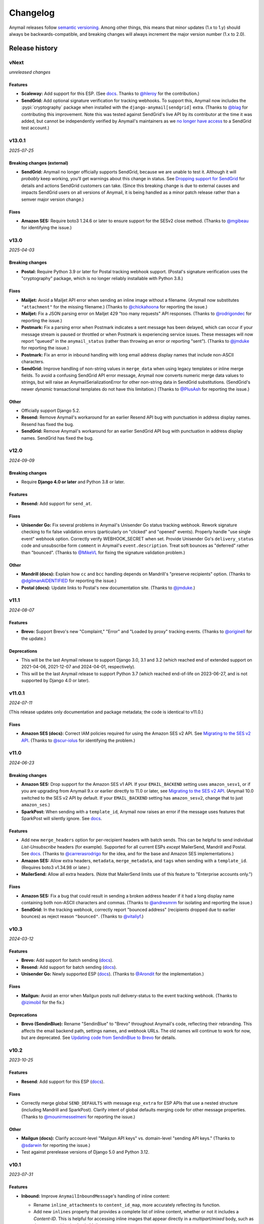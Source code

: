 Changelog
=========

Anymail releases follow `semantic versioning <semver>`_.
Among other things, this means that minor updates (1.x to 1.y)
should always be backwards-compatible, and breaking changes will
always increment the major version number (1.x to 2.0).

.. _semver: https://semver.org


..  This changelog is designed to be readable standalone on GitHub,
    as well as included in the Sphinx docs. Do *not* use Sphinx
    references; links into the docs must use absolute urls to
    https://anymail.dev/ (generally to en/stable/, though
    linking to a specific older version may be appropriate for features
    that have been retired).

..  You can use docutils 1.0 markup, but *not* any Sphinx additions.
    GitHub rst supports code-block, but *no other* block directives.

.. default-role:: literal

Release history
^^^^^^^^^^^^^^^
    ..  This extra heading level keeps the ToC from becoming unmanageably long

vNext
-----

*unreleased changes*

Features
~~~~~~~~

* **Scaleway:** Add support for this ESP.
  (See `docs <https://anymail.dev/en/latest/esps/scaleway/>`__.
  Thanks to `@hleroy`_ for the contribution.)

* **SendGrid:** Add optional signature verification for tracking webhooks.
  To support this, Anymail now includes the :pypi:`cryptography` package when
  installed with the ``django-anymail[sendgrid]`` extra.
  (Thanks to `@blag`_ for contributing this improvement. Note this was tested
  against SendGrid's live API by its contributor at the time it was added,
  but cannot be independently verified by Anymail's maintainers as we
  `no longer have access <https://github.com/anymail/django-anymail/issues/432>`__
  to a SendGrid test account.)


v13.0.1
-------

*2025-07-25*

Breaking changes (external)
~~~~~~~~~~~~~~~~~~~~~~~~~~~

* **SendGrid:** Anymail no longer officially supports SendGrid, because we are
  unable to test it. Although it will *probably* keep working, you'll get
  warnings about this change in status. See
  `Dropping support for SendGrid <https://github.com/anymail/django-anymail/issues/432>`__
  for details and actions SendGrid customers can take. (Since this breaking
  change is due to external causes and impacts SendGrid users on all versions
  of Anymail, it is being handled as a minor patch release rather than a semver
  major version change.)

Fixes
~~~~~

* **Amazon SES:** Require boto3 1.24.6 or later to ensure support for the SESv2
  close method. (Thanks to `@mgibeau`_ for identifying the issue.)


v13.0
-----

*2025-04-03*

Breaking changes
~~~~~~~~~~~~~~~~

* **Postal:** Require Python 3.9 or later for Postal tracking webhook support.
  (Postal's signature verification uses the "cryptography" package, which is no
  longer reliably installable with Python 3.8.)

Fixes
~~~~~

* **Mailjet:** Avoid a Mailjet API error when sending an inline image without a
  filename. (Anymail now substitutes ``"attachment"`` for the missing filename.)
  (Thanks to `@chickahoona`_ for reporting the issue.)

* **Mailjet:** Fix a JSON parsing error on Mailjet 429 "too many requests" API
  responses. (Thanks to `@rodrigondec`_ for reporting the issue.)

* **Postmark:** Fix a parsing error when Postmark indicates a sent message has
  been delayed, which can occur if your message stream is paused or throttled or
  when Postmark is experiencing service issues. These messages will now report
  "queued" in the ``anymail_status`` (rather than throwing an error or reporting
  "sent"). (Thanks to `@jmduke`_ for reporting the issue.)

* **Postmark:** Fix an error in inbound handling with long email address display
  names that include non-ASCII characters.

* **SendGrid:** Improve handling of non-string values in ``merge_data`` when using
  legacy templates or inline merge fields. To avoid a confusing SendGrid API error
  message, Anymail now converts numeric merge data values to strings, but will raise
  an AnymailSerializationError for other non-string data in SendGrid substitutions.
  (SendGrid's newer *dynamic* transactional templates do not have this limitation.)
  (Thanks to `@PlusAsh`_ for reporting the issue.)

Other
~~~~~

* Officially support Django 5.2.

* **Resend:** Remove Anymail's workaround for an earlier Resend API bug with
  punctuation in address display names. Resend has fixed the bug.

* **SendGrid:** Remove Anymail's workaround for an earlier SendGrid API bug with
  punctuation in address display names. SendGrid has fixed the bug.


v12.0
-----

*2024-09-09*

Breaking changes
~~~~~~~~~~~~~~~~

* Require **Django 4.0 or later** and Python 3.8 or later.

Features
~~~~~~~~

* **Resend:** Add support for ``send_at``.

Fixes
~~~~~

* **Unisender Go:** Fix several problems in Anymail's Unisender Go status tracking
  webhook. Rework signature checking to fix false validation errors (particularly
  on "clicked" and "opened" events). Properly handle "use single event" webhook
  option. Correctly verify WEBHOOK_SECRET when set. Provide Unisender Go's
  ``delivery_status`` code and unsubscribe form ``comment`` in Anymail's
  ``event.description``. Treat soft bounces as "deferred" rather than "bounced".
  (Thanks to `@MikeVL`_ for fixing the signature validation problem.)

Other
~~~~~

* **Mandrill (docs):** Explain how ``cc`` and ``bcc`` handling depends on
  Mandrill's "preserve recipients" option. (Thanks to `@dgilmanAIDENTIFIED`_
  for reporting the issue.)

* **Postal (docs):** Update links to Postal's new documentation site.
  (Thanks to `@jmduke`_.)


v11.1
-----

*2024-08-07*

Features
~~~~~~~~

* **Brevo:** Support Brevo's new "Complaint," "Error" and "Loaded by proxy"
  tracking events. (Thanks to `@originell`_ for the update.)

Deprecations
~~~~~~~~~~~~

* This will be the last Anymail release to support Django 3.0, 3.1 and 3.2
  (which reached end of extended support on 2021-04-06, 2021-12-07 and
  2024-04-01, respectively).

* This will be the last Anymail release to support Python 3.7 (which reached
  end-of-life on 2023-06-27, and is not supported by Django 4.0 or later).


v11.0.1
-------

*2024-07-11*

(This release updates only documentation and package metadata; the code is
identical to v11.0.)

Fixes
~~~~~

* **Amazon SES (docs):** Correct IAM policies required for using
  the Amazon SES v2 API. See
  `Migrating to the SES v2 API <https://anymail.dev/en/stable/esps/amazon_ses/#amazon-ses-v2>`__.
  (Thanks to `@scur-iolus`_ for identifying the problem.)


v11.0
-----

*2024-06-23*

Breaking changes
~~~~~~~~~~~~~~~~

* **Amazon SES:** Drop support for the Amazon SES v1 API.
  If your ``EMAIL_BACKEND`` setting uses ``amazon_sesv1``,
  or if you are upgrading from Anymail 9.x or earlier directly to 11.0 or later, see
  `Migrating to the SES v2 API <https://anymail.dev/en/stable/esps/amazon_ses/#amazon-ses-v2>`__.
  (Anymail 10.0 switched to the SES v2 API by default. If your ``EMAIL_BACKEND``
  setting has ``amazon_sesv2``, change that to just ``amazon_ses``.)

* **SparkPost:** When sending with a ``template_id``, Anymail now raises an
  error if the message uses features that SparkPost will silently ignore. See
  `docs <https://anymail.dev/en/stable/esps/sparkpost/#sparkpost-template-limitations>`__.

Features
~~~~~~~~

* Add new ``merge_headers`` option for per-recipient headers with batch sends.
  This can be helpful to send individual *List-Unsubscribe* headers (for example).
  Supported for all current ESPs *except* MailerSend, Mandrill and Postal. See
  `docs <https://anymail.dev/en/stable/sending/anymail_additions/#anymail.message.AnymailMessage.merge_headers>`__.
  (Thanks to `@carrerasrodrigo`_ for the idea, and for the base and
  Amazon SES implementations.)

* **Amazon SES:** Allow extra headers, ``metadata``, ``merge_metadata``,
  and ``tags`` when sending with a ``template_id``.
  (Requires boto3 v1.34.98 or later.)

* **MailerSend:** Allow all extra headers. (Note that MailerSend limits use
  of this feature to "Enterprise accounts only.")

Fixes
~~~~~

* **Amazon SES:** Fix a bug that could result in sending a broken address header
  if it had a long display name containing both non-ASCII characters and commas.
  (Thanks to `@andresmrm`_ for isolating and reporting the issue.)

* **SendGrid:** In the tracking webhook, correctly report "bounced address"
  (recipients dropped due to earlier bounces) as reject reason ``"bounced"``.
  (Thanks to `@vitaliyf`_.)


v10.3
-----

*2024-03-12*

Features
~~~~~~~~

* **Brevo:** Add support for batch sending
  (`docs <https://anymail.dev/en/stable/esps/brevo/#batch-sending-merge-and-esp-templates>`__).

* **Resend:** Add support for batch sending
  (`docs <https://anymail.dev/en/stable/esps/resend/#batch-sending-merge-and-esp-templates>`__).

* **Unisender Go:** Newly supported ESP
  (`docs <https://anymail.dev/en/stable/esps/unisender_go/>`__).
  (Thanks to `@Arondit`_ for the implementation.)


Fixes
~~~~~

* **Mailgun:** Avoid an error when Mailgun posts null delivery-status
  to the event tracking webhook. (Thanks to `@izimobil`_ for the fix.)


Deprecations
~~~~~~~~~~~~

* **Brevo (SendinBlue):** Rename "SendinBlue" to "Brevo" throughout
  Anymail's code, reflecting their rebranding.
  This affects the email backend path, settings names, and webhook URLs.
  The old names will continue to work for now, but are deprecated. See
  `Updating code from SendinBlue to Brevo <https://anymail.dev/en/stable/esps/brevo/#brevo-rename>`__
  for details.


v10.2
-----

*2023-10-25*

Features
~~~~~~~~

* **Resend**: Add support for this ESP
  (`docs <https://anymail.dev/en/stable/esps/resend/>`__).

Fixes
~~~~~

* Correctly merge global ``SEND_DEFAULTS`` with message ``esp_extra``
  for ESP APIs that use a nested structure (including Mandrill and SparkPost).
  Clarify intent of global defaults merging code for other message properties.
  (Thanks to `@mounirmesselmeni`_ for reporting the issue.)

Other
~~~~~

* **Mailgun (docs):** Clarify account-level "Mailgun API keys" vs.
  domain-level "sending API keys." (Thanks to `@sdarwin`_ for
  reporting the issue.)
* Test against prerelease versions of Django 5.0 and Python 3.12.


v10.1
-----

*2023-07-31*

Features
~~~~~~~~

* **Inbound:** Improve `AnymailInboundMessage`'s handling of inline content:

  * Rename `inline_attachments` to `content_id_map`, more accurately reflecting its function.
  * Add new `inlines` property that provides a complete list of inline content,
    whether or not it includes a *Content-ID*. This is helpful for accessing
    inline images that appear directly in a *multipart/mixed* body, such as those
    created by the Apple Mail app.
  * Rename `is_inline_attachment()` to just `is_inline()`.

  The renamed items are still available, but deprecated, under their old names.
  See `docs <http://anymail.dev/en/stable/inbound/#anymail.inbound.AnymailInboundMessage>`__.
  (Thanks to `@martinezleoml`_.)

* **Inbound:** `AnymailInboundMessage` now derives from Python's
  `email.message.EmailMessage`, which provides improved compatibility with
  email standards. (Thanks to `@martinezleoml`_.)

* **Brevo (Sendinblue):** Sendinblue has rebranded to "Brevo." Change default
  API endpoint to ``api.brevo.com``, and update docs to reflect new name. Anymail
  still uses ``sendinblue`` in the backend name, for settings, etc., so there
  should be no impact on your code. (Thanks to `@sblondon`_.)

* **Brevo (Sendinblue):** Add support for inbound email. (See
  `docs <https://anymail.dev/en/stable/esps/sendinblue/#sendinblue-inbound>`__.)

* **SendGrid:** Support multiple ``reply_to`` addresses.
  (Thanks to `@gdvalderrama`_ for pointing out the new API.)

Deprecations
~~~~~~~~~~~~

* **Inbound:** `AnymailInboundMessage.inline_attachments` and `.is_inline_attachment()`
  have been renamed---see above.


v10.0
-----

*2023-05-07*

Breaking changes
~~~~~~~~~~~~~~~~

* **Amazon SES:** The Amazon SES backend now sends using the SES v2 API.
  Most projects should not require code changes, but you may need to update
  your IAM permissions. See
  `Migrating to the SES v2 API <https://anymail.dev/en/stable/esps/amazon_ses/#amazon-ses-v2>`__.

  If you were using SES v2 under Anymail 9.1 or 9.2, change your
  ``EMAIL_BACKEND`` setting from ``amazon_sesv2`` to just ``amazon_ses``.

  (If you are not ready to migrate to SES v2, an ``amazon_sesv1`` EmailBackend
  is available. But Anymail will drop support for that later this year. See
  `Using SES v1 (deprecated) <https://anymail.dev/en/stable/esps/amazon_ses/#amazon-ses-v1>`__.)

* **Amazon SES:** The "extra name" for installation must now be spelled with
  a hyphen rather than an underscore: ``django-anymail[amazon-ses]``.
  Be sure to update any dependencies specification (pip install, requirements.txt,
  etc.) that had been using ``[amazon_ses]``. (This change is due to
  package name normalization rules enforced by modern Python packaging tools.)

* **Mandrill:** Remove support for Mandrill-specific message attributes left over
  from Djrill. These attributes have raised DeprecationWarnings since Anymail 0.3
  (in 2016), but are now silently ignored. See
  `Migrating from Djrill <https://anymail.dev/en/v10.0/esps/mandrill/#djrill-message-attributes>`__.

* Require Python 3.7 or later.

* Require urllib3 1.25 or later. (Drop a workaround for older urllib3 releases.
  urllib3 is a requests dependency; version 1.25 was released 2019-04-29. Unless
  you are pinning an earlier urllib3, this change should have no impact.)

Features
~~~~~~~~

* **Postmark inbound:**

  * Handle Postmark's "Include raw email content in JSON payload"
    inbound option. We recommend enabling this in Postmark's dashboard
    to get the most accurate representation of received email.
  * Obtain ``envelope_sender`` from *Return-Path* Postmark now provides.
    (Replaces potentially faulty *Received-SPF* header parsing.)
  * Add *Bcc* header to inbound message if provided. Postmark adds bcc
    when the delivered-to address does not appear in the *To* header.

Other
~~~~~

* Modernize packaging. (Change from setup.py and setuptools
  to pyproject.toml and hatchling.) Other than the ``amazon-ses``
  naming normalization noted above, the new packaging should have
  no impact. If you have trouble installing django-anymail v10 where
  v9 worked, please report an issue including the exact install
  command and pip version you are using.


v9.2
-----

*2023-05-02*

Fixes
~~~~~

* Fix misleading error messages when sending with ``fail_silently=True``
  and session creation fails (e.g., with Amazon SES backend and missing
  credentials). (Thanks to `@technolingo`_.)

* **Postmark inbound:** Fix spurious AnymailInvalidAddress in ``message.cc``
  when inbound message has no Cc recipients. (Thanks to `@Ecno92`_.)

* **Postmark inbound:** Add workaround for malformed test data sent by
  Postmark's inbound webhook "Check" button. (See `#304`_. Thanks to `@Ecno92`_.)

Deprecations
~~~~~~~~~~~~

* This will be the last Anymail release to support Python 3.6
  (which reached end-of-life on 2021-12-23).

Other
~~~~~

* Test against Django 4.2 release.


v9.1
----

*2023-03-11*

Features
~~~~~~~~

* **Amazon SES:** Add support for sending through the Amazon SES v2 API
  (not yet enabled by default; see Deprecations below;
  `docs <https://anymail.dev/en/stable/esps/amazon_ses/#amazon-ses-v2>`__).

* **MailerSend:** Add support for this ESP
  (`docs <https://anymail.dev/en/stable/esps/mailersend/>`__).

Deprecations
~~~~~~~~~~~~

* **Amazon SES:** Anymail will be switching to the Amazon SES v2 API.
  Support for the original SES v1 API is now deprecated, and will be dropped in a
  future Anymail release (likely in late 2023). Many projects will not
  require code changes, but you may need to update your IAM permissions. See
  `Migrating to the SES v2 API <https://anymail.dev/en/stable/esps/amazon_ses/#amazon-ses-v2>`__.

Other
~~~~~

* Test against Django 4.2 prerelease, Python 3.11 (with Django 4.2),
  and PyPy 3.9.

* Use black, isort and doc8 to format code,
  enforced via pre-commit. (Thanks to `@tim-schilling`_.)


v9.0
----

*2022-12-18*

Breaking changes
~~~~~~~~~~~~~~~~

* Require **Django 3.0 or later** and Python 3.6 or later. (For compatibility
  with Django 2.x or Python 3.5, stay on the Anymail `v8.6 LTS`_ extended support
  branch by setting your requirements to `django-anymail~=8.6`.)

Features
~~~~~~~~

* **Sendinblue:** Support delayed sending using Anymail's `send_at` option.
  (Thanks to `@dimitrisor`_ for noting Sendinblue's public beta release
  of this capability.)
* Support customizing the requests.Session for requests-based backends,
  and document how this can be used to mount an adapter that simplifies
  automatic retry logic. (Thanks to `@dgilmanAIDENTIFIED`_.)
* Confirm support for Django 4.1 and resolve deprecation warning regarding
  ``django.utils.timezone.utc``. (Thanks to `@tim-schilling`_.)

Fixes
~~~~~

* **Postmark:** Handle Postmark's SubscriptionChange events as Anymail
  unsubscribe, subscribe, or bounce tracking events, rather than "unknown".
  (Thanks to `@puru02`_ for the fix.)
* **Sendinblue:** Work around recent (unannounced) Sendinblue API change
  that caused "Invalid headers" API error with non-string custom header
  values. Anymail now converts int and float header values to strings.


Other
~~~~~

* Test on Python 3.11 with Django development (Django 4.2) branch.


v8.6 LTS
--------

*2022-05-15*

This is an extended support release. Anymail v8.6 will receive security updates
and fixes for any breaking ESP API changes through at least May, 2023.

Fixes
~~~~~

* **Mailgun and SendGrid inbound:** Work around a Django limitation that
  drops attachments with certain filenames. The missing attachments
  are now simply omitted from the resulting inbound message. (In earlier
  releases, they would cause a MultiValueDictKeyError in Anymail's
  inbound webhook.)

  Anymail documentation now recommends using Mailgun's and SendGrid's "raw MIME"
  inbound options, which avoid the problem and preserve all attachments.

  See `Mailgun inbound <https://anymail.dev/en/stable/esps/mailgun/#mailgun-inbound>`__
  and `SendGrid inbound <https://anymail.dev/en/stable/esps/sendgrid/#sendgrid-inbound>`__
  for details. (Thanks to `@erikdrums`_ for reporting and helping investigate the problem.)

Other
~~~~~

* **Mailgun:** Document Mailgun's incorrect handling of display names containing
  both non-ASCII characters and punctuation. (Thanks to `@Flexonze`_ for spotting and
  reporting the issue, and to Mailgun's `@b0d0nne11`_ for investigating.)

* **Mandrill:** Document Mandrill's incorrect handling of non-ASCII attachment filenames.
  (Thanks to `@Thorbenl`_ for reporting the issue and following up with MailChimp.)

* Documentation (for all releases) is now hosted at anymail.dev (moved from anymail.info).

Deprecations
~~~~~~~~~~~~

*  This will be the last Anymail release to support Django 2.0--2.2 and Python 3.5.

If these deprecations affect you and you cannot upgrade, set your requirements to
`django-anymail~=8.6` (a "compatible release" specifier, equivalent to `>=8.6,==8.*`).


v8.5
----

*2022-01-19*

Fixes
~~~~~

* Allow `attach_alternative("content", "text/plain")` in place of setting
  an EmailMessage's `body`, and generally improve alternative part
  handling for consistency with Django's SMTP EmailBackend.
  (Thanks to `@cjsoftuk`_ for reporting the issue.)

* Remove "sending a message from *sender* to *recipient*" from `AnymailError`
  text, as this can unintentionally leak personal information into logs.
  [Note that `AnymailError` *does* still include any error description
  from your ESP, and this often contains email addresses and other content
  from the sent message. If this is a concern, you can adjust Django's logging
  config to limit collection from Anymail or implement custom PII filtering.]
  (Thanks to `@coupa-anya`_ for reporting the issue.)


Other
~~~~~

* **Postmark:** Document limitation on `track_opens` overriding Postmark's
  server-level setting. (See
  `docs <https://anymail.dev/en/stable/esps/postmark/#limitations-and-quirks>`__.)

* Expand `testing documentation <https://anymail.dev/en/stable/tips/testing/>`__
  to cover tracking events and inbound handling, and to clarify test EmailBackend behavior.

* In Anymail's test EmailBackend, add `is_batch_send` boolean to `anymail_test_params`
  to help tests check whether a sent message would fall under Anymail's batch-send logic.


v8.4
----

*2021-06-15*

Features
~~~~~~~~

* **Postal:** Add support for this self-hosted ESP
  (`docs <https://anymail.dev/en/stable/esps/postal>`__).
  Thanks to `@tiltec`_ for researching, implementing, testing and
  documenting Postal support.

v8.3
----

*2021-05-19*

Fixes
~~~~~

* **Amazon SES:** Support receiving and tracking mail in non-default (or multiple)
  AWS regions. Anymail now always confirms an SNS subscription in the region where
  the SNS topic exists, which may be different from the boto3 default. (Thanks to
  `@mark-mishyn`_ for reporting this.)

* **Postmark:** Fix two different errors when sending with a template but no merge
  data. (Thanks to `@kareemcoding`_ and `@Tobeyforce`_ for reporting them.)

* **Postmark:** Fix silent failure when sending with long metadata keys and some
  other errors Postmark detects at send time. Report invalid 'cc' and 'bcc' addresses
  detected at send time the same as 'to' recipients. (Thanks to `@chrisgrande`_ for
  reporting the problem.)


v8.2
-----

*2021-01-27*

Features
~~~~~~~~

* **Mailgun:** Add support for AMP for Email
  (via ``message.attach_alternative(..., "text/x-amp-html")``).

Fixes
~~~~~

* **SparkPost:** Drop support for multiple `from_email` addresses. SparkPost has
  started issuing a cryptic "No sending domain specified" error for this case; with
  this fix, Anymail will now treat it as an unsupported feature.

Other
~~~~~

* **Mailgun:** Improve error messages for some common configuration issues.

* Test against Django 3.2 prerelease (including support for Python 3.9)

* Document how to send AMP for Email with Django, and note which ESPs support it.
  (See `docs <https://anymail.dev/en/stable/sending/django_email/#amp-email>`__.)

* Move CI testing to GitHub Actions (and stop using Travis-CI).

* Internal: catch invalid recipient status earlier in ESP response parsing



v8.1
----

*2020-10-09*

Features
~~~~~~~~

* **SparkPost:** Add option for event tracking webhooks to map SparkPost's "Initial Open"
  event to Anymail's normalized "opened" type. (By default, only SparkPost's "Open" is
  reported as Anymail "opened", and "Initial Open" maps to "unknown" to avoid duplicates.
  See `docs <https://anymail.dev/en/stable/esps/sparkpost/#sparkpost-webhooks>`__.
  Thanks to `@slinkymanbyday`_.)

* **SparkPost:** In event tracking webhooks, map AMP open and click events to the
  corresponding Anymail normalized event types. (Previously these were treated as
  as "unknown" events.)


v8.0
----

*2020-09-11*

Breaking changes
~~~~~~~~~~~~~~~~

* Require **Django 2.0 or later** and Python 3. (For compatibility with Django 1.11 and
  Python 2.7, stay on the Anymail `v7.2 LTS`_ extended support branch by setting your
  requirements to `django-anymail~=7.2`.)

* **Mailjet:** Upgrade to Mailjet's newer v3.1 send API. Most Mailjet users will not
  be affected by this change, with two exceptions: (1) Mailjet's v3.1 API does not allow
  multiple reply-to addresses, and (2) if you are using Anymail's `esp_extra`, you will
  need to update it for compatibility with the new API. (See
  `docs <https://anymail.dev/en/stable/esps/mailjet/#esp-extra-support>`__.)

* **SparkPost:** Call the SparkPost API directly, without using the (now unmaintained)
  Python SparkPost client library. The "sparkpost" package is no longer necessary and
  can be removed from your project requirements. Most SparkPost users will not be
  affected by this change, with two exceptions: (1) You must provide a
  ``SPARKPOST_API_KEY`` in your Anymail settings (Anymail does not check environment
  variables); and (2) if you use Anymail's `esp_extra` you will need to update it with
  SparkPost Transmissions API parameters.

  As part of this change esp_extra now allows use of several SparkPost features, such
  as A/B testing, that were unavailable through the Python SparkPost library. (See
  `docs <https://anymail.dev/en/stable/esps/sparkpost/>`__.)

* Remove Anymail internal code related to supporting Python 2 and older Django
  versions. This does not change the documented API, but may affect you if your
  code borrowed from Anymail's undocumented internals. (You should be able to switch
  to the Python standard library equivalents, as Anymail has done.)

* AnymailMessageMixin now correctly subclasses Django's EmailMessage. If you use it
  as part of your own custom EmailMessage-derived class, and you start getting errors
  about "consistent method resolution order," you probably need to change your class's
  inheritance. (For some helpful background, see this comment about
  `mixin superclass ordering <https://nedbatchelder.com/blog/201210/multiple_inheritance_is_hard.html#comment_13805>`__.)

Features
~~~~~~~~

* **SparkPost:** Add support for subaccounts (new ``"SPARKPOST_SUBACCOUNT"`` Anymail
  setting), AMP for Email (via ``message.attach_alternative(..., "text/x-amp-html")``),
  and A/B testing and other SparkPost sending features (via ``esp_extra``). (See
  `docs <https://anymail.dev/en/stable/esps/sparkpost/>`__.)


v7.2.1
------

*2020-08-05*

Fixes
~~~~~

* **Inbound:** Fix a Python 2.7-only UnicodeEncodeError when attachments have non-ASCII
  filenames. (Thanks to `@kika115`_ for reporting it.)


v7.2 LTS
--------

*2020-07-25*

This is an extended support release. Anymail v7.2 will receive security updates
and fixes for any breaking ESP API changes through at least July, 2021.

Fixes
~~~~~

* **Amazon SES:** Fix bcc, which wasn't working at all on non-template sends.
  (Thanks to `@mwheels`_ for reporting the issue.)

* **Mailjet:** Fix TypeError when sending to or from addresses with display names
  containing commas (introduced in Django 2.2.15, 3.0.9, and 3.1).

* **SendGrid:** Fix UnicodeError in inbound webhook, when receiving message using
  charsets other than utf-8, and *not* using SendGrid's "post raw" inbound parse
  option. Also update docs to recommend "post raw" with SendGrid inbound. (Thanks to
  `@tcourtqtm`_ for reporting the issue.)


Features
~~~~~~~~

* Test against Django 3.1 release candidates


Deprecations
~~~~~~~~~~~~

*  This will be the last Anymail release to support Django 1.11 and Python 2.7.

If these deprecations affect you and you cannot upgrade, set your requirements to
`django-anymail~=7.2` (a "compatible release" specifier, equivalent to `>=7.2,==7.*`).


v7.1
-----

*2020-04-13*

Fixes
~~~~~

* **Postmark:** Fix API error when sending with template to single recipient.
  (Thanks to `@jc-ee`_ for finding and fixing the issue.)

* **SendGrid:** Allow non-batch template send to multiple recipients when
  `merge_global_data` is set without `merge_data`. (Broken in v6.0. Thanks to
  `@vgrebenschikov`_ for the bug report.)

Features
~~~~~~~~

* Add `DEBUG_API_REQUESTS` setting to dump raw ESP API requests, which can assist
  in debugging or reporting problems to ESPs.
  (See `docs <https://anymail.dev/en/stable/installation/#std:setting-ANYMAIL_DEBUG_API_REQUESTS>`__.
  This setting has was quietly added in Anymail v4.3, and is now officially documented.)

* **Sendinblue:** Now supports file attachments on template sends, when using their
  new template language. (Sendinblue removed this API limitation on 2020-02-18; the
  change works with Anymail v7.0 and later. Thanks to `@sebashwa`_ for noting
  the API change and updating Anymail's docs.)

Other
~~~~~

* Test against released Django 3.0.

* **SendGrid:** Document unpredictable behavior in the SendGrid API that can cause
  text attachments to be sent with the wrong character set.
  (See `docs <https://anymail.dev/en/stable/esps/sendgrid/#limitations-and-quirks>`__
  under "Wrong character set on text attachments." Thanks to `@nuschk`_ and `@swrobel`_
  for helping track down the issue and reporting it to SendGrid.)

* Docs: Fix a number of typos and some outdated information. (Thanks `@alee`_ and
  `@Honza-m`_.)


v7.0
----

*2019-09-07*

Breaking changes
~~~~~~~~~~~~~~~~

* **Sendinblue templates:** Support Sendinblue's new (ESP stored) Django templates and
  new API for template sending. This removes most of the odd limitations in the older
  (now-deprecated) SendinBlue template send API, but involves two breaking changes:

  * You *must* `convert <https://help.sendinblue.com/hc/en-us/articles/360000991960>`_
    each old Sendinblue template to the new language as you upgrade to Anymail v7.0, or
    certain features may be silently ignored on template sends (notably `reply_to` and
    recipient display names).

  * Sendinblue's API no longer supports sending attachments when using templates.
    [Note: Sendinblue removed this API limitation on 2020-02-18.]

  Ordinary, non-template sending is not affected by these changes. See
  `docs <https://anymail.dev/en/stable/esps/sendinblue/#batch-sending-merge-and-esp-templates>`__
  for more info and alternatives. (Thanks `@Thorbenl`_.)

Features
~~~~~~~~

* **Mailgun:** Support Mailgun's new (ESP stored) handlebars templates via `template_id`.
  See `docs <https://anymail.dev/en/stable/esps/mailgun/#batch-sending-merge-and-esp-templates>`__.
  (Thanks `@anstosa`_.)

* **Sendinblue:** Support multiple `tags`. (Thanks `@Thorbenl`_.)


Other
~~~~~

* **Mailgun:** Disable Anymail's workaround for a Requests/urllib3 issue with non-ASCII
  attachment filenames when a newer version of urllib3--which fixes the problem--is
  installed. (Workaround was added in Anymail v4.3; fix appears in urllib3 v1.25.)


v6.1
----

*2019-07-07*

Features
~~~~~~~~

* **Mailgun:** Add new `MAILGUN_WEBHOOK_SIGNING_KEY` setting for verifying tracking and
  inbound webhook calls. Mailgun's webhook signing key can become different from your
  `MAILGUN_API_KEY` if you have ever rotated either key.
  See `docs <https://anymail.dev/en/stable/esps/mailgun/#std:setting-ANYMAIL_MAILGUN_WEBHOOK_SIGNING_KEY>`__.
  (More in `#153`_. Thanks to `@dominik-lekse`_ for reporting the problem and Mailgun's
  `@mbk-ok`_ for identifying the cause.)


v6.0.1
------

*2019-05-19*

Fixes
~~~~~

* Support using `AnymailMessage` with django-mailer and similar packages that pickle
  messages. (See `#147`_. Thanks to `@ewingrj`_ for identifying the problem.)

* Fix UnicodeEncodeError error while reporting invalid email address on Python 2.7.
  (See `#148`_. Thanks to `@fdemmer`_ for reporting the problem.)


v6.0
----

*2019-02-23*

Breaking changes
~~~~~~~~~~~~~~~~

* **Postmark:** Anymail's `message.anymail_status.recipients[email]` no longer
  lowercases the recipient's email address. For consistency with other ESPs, it now
  uses the recipient email with whatever case was used in the sent message. If your
  code is doing something like `message.anymail_status.recipients[email.lower()]`,
  you should remove the `.lower()`

* **SendGrid:** In batch sends, Anymail's SendGrid backend now assigns a separate
  `message_id` for each "to" recipient, rather than sharing a single id for all
  recipients. This improves accuracy of tracking and statistics (and matches the
  behavior of many other ESPs).

  If your code uses batch sending (merge_data with multiple to-addresses) and checks
  `message.anymail_status.message_id` after sending, that value will now be a *set* of
  ids. You can obtain each recipient's individual message_id with
  `message.anymail_status.recipients[to_email].message_id`.
  See `docs <https://anymail.dev/en/stable/esps/sendgrid/#sendgrid-message-id>`__.

Features
~~~~~~~~

* Add new `merge_metadata` option for providing per-recipient metadata in batch
  sends. Available for all supported ESPs *except* Amazon SES and SendinBlue.
  See `docs <https://anymail.dev/en/stable/sending/anymail_additions/#anymail.message.AnymailMessage.merge_metadata>`__.
  (Thanks `@janneThoft`_ for the idea and SendGrid implementation.)

* **Mailjet:** Remove limitation on using `cc` or `bcc` together with `merge_data`.


Fixes
~~~~~

* **Mailgun:** Better error message for invalid sender domains (that caused a cryptic
  "Mailgun API response 200: OK Mailgun Magnificent API" error in earlier releases).

* **Postmark:** Don't error if a message is sent with only Cc and/or Bcc recipients
  (but no To addresses). Also, `message.anymail_status.recipients[email]` now includes
  send status for Cc and Bcc recipients. (Thanks to `@ailionx`_ for reporting the error.)

* **SendGrid:** With legacy templates, stop (ab)using "sections" for merge_global_data.
  This avoids potential conflicts with a template's own use of SendGrid section tags.


v5.0
----

*2018-11-07*

Breaking changes
~~~~~~~~~~~~~~~~

* **Mailgun:** Anymail's status tracking webhooks now report Mailgun "temporary failure"
  events as Anymail's normalized "deferred" `event_type`. (Previously they were reported
  as "bounced", lumping them in with permanent failures.) The new behavior is consistent
  with how Anymail handles other ESP's tracking notifications. In the unlikely case your
  code depended on "temporary failure" showing up as "bounced" you will need to update it.
  (Thanks `@costela`_.)

Features
~~~~~~~~

* **Postmark:** Allow either template alias (string) or numeric template id for
  Anymail's `template_id` when sending with Postmark templates.

Fixes
~~~~~

* **Mailgun:** Improve error reporting when an inbound route is accidentally pointed
  at Anymail's tracking webhook url or vice versa.


v4.3
----

*2018-10-11*

Features
~~~~~~~~

*  Treat MIME attachments that have a *Content-ID* but no explicit *Content-Disposition*
   header as inline, matching the behavior of many email clients. For maximum
   compatibility, you should always set both (or use Anymail's inline helper functions).
   (Thanks `@costela`_.)

Fixes
~~~~~

*  **Mailgun:** Raise `AnymailUnsupportedFeature` error when attempting to send an
   attachment without a filename (or inline attachment without a *Content-ID*), because
   Mailgun silently drops these attachments from the sent message. (See
   `docs <https://anymail.dev/en/stable/esps/mailgun/#limitations-and-quirks>`__.
   Thanks `@costela`_ for identifying this undocumented Mailgun API limitation.)
*  **Mailgun:** Fix problem where attachments with non-ASCII filenames would be lost.
   (Works around Requests/urllib3 issue encoding multipart/form-data filenames in a way
   that isn't RFC 7578 compliant. Thanks to `@decibyte`_ for catching the problem.)

Other
~~~~~
*  Add (undocumented) DEBUG_API_REQUESTS Anymail setting. When enabled, prints raw
   API request and response during send. Currently implemented only for Requests-based
   backends (all but Amazon SES and SparkPost). Because this can expose API keys and
   other sensitive info in log files, it should not be used in production.


v4.2
----

*2018-09-07*

Features
~~~~~~~~

*  **Postmark:** Support per-recipient template `merge_data` and batch sending. (Batch
   sending can be used with or without a template. See
   `docs <https://anymail.dev/en/stable/esps/postmark/#postmark-templates>`__.)

Fixes
~~~~~

*  **Postmark:** When using `template_id`, ignore empty subject and body. (Postmark
   issues an error if Django's default empty strings are used with template sends.)


v4.1
----

*2018-08-27*

Features
~~~~~~~~

*  **SendGrid:** Support both new "dynamic" and original "legacy" transactional
   templates. (See
   `docs <https://anymail.dev/en/stable/esps/sendgrid/#sendgrid-templates>`__.)
*  **SendGrid:** Allow merging `esp_extra["personalizations"]` dict into other message-derived
   personalizations. (See
   `docs <https://anymail.dev/en/stable/esps/sendgrid/#sendgrid-esp-extra>`__.)


v4.0
----

*2018-08-19*

Breaking changes
~~~~~~~~~~~~~~~~

*  Drop support for Django versions older than Django 1.11.
   (For compatibility back to Django 1.8, stay on the Anymail `v3.0`_
   extended support branch.)
*  **SendGrid:** Remove the legacy SendGrid *v2* EmailBackend.
   (Anymail's default since v0.8 has been SendGrid's newer v3 API.)
   If your settings.py `EMAIL_BACKEND` still references "sendgrid_v2," you must
   `upgrade to v3 <https://anymail.dev/en/v3.0/esps/sendgrid/#upgrading-to-sendgrid-s-v3-api>`__.

Features
~~~~~~~~

*  **Mailgun:** Add support for new Mailgun webhooks. (Mailgun's original "legacy
   webhook" format is also still supported. See
   `docs <https://anymail.dev/en/stable/esps/mailgun/#mailgun-webhooks>`__.)
*  **Mailgun:** Document how to use new European region. (This works in earlier
   Anymail versions, too.)
*  **Postmark:** Add support for Anymail's normalized `metadata` in sending
   and webhooks.

Fixes
~~~~~

*  Avoid problems with Gmail blocking messages that have inline attachments, when sent
   from a machine whose local hostname ends in *.com*. Change Anymail's
   `attach_inline_image()` default *Content-ID* domain to the literal text "inline"
   (rather than Python's default of the local hostname), to work around a limitation
   of some ESP APIs that don't permit distinct content ID and attachment filenames
   (Mailgun, Mailjet, Mandrill and SparkPost). See `#112`_ for more details.
*  **Amazon SES:** Work around an
   `Amazon SES bug <https://forums.aws.amazon.com/thread.jspa?threadID=287048>`__
   that can corrupt non-ASCII message bodies if you are using SES's open or click
   tracking. (See `#115`_ for more details. Thanks to `@varche1`_ for isolating
   the specific conditions that trigger the bug.)

Other
~~~~~

*  Maintain changelog in the repository itself (rather than in GitHub release notes).
*  Test against released versions of Python 3.7 and Django 2.1.


v3.0
----

*2018-05-30*

This is an extended support release. Anymail v3.x will receive security updates
and fixes for any breaking ESP API changes through at least April, 2019.

Breaking changes
~~~~~~~~~~~~~~~~

*  Drop support for Python 3.3 (see `#99`_).
*  **SendGrid:** Fix a problem where Anymail's status tracking webhooks didn't always
   receive the same `event.message_id` as the sent `message.anymail_status.message_id`,
   due to unpredictable behavior by SendGrid's API. Anymail now generates a UUID for
   each sent message and attaches it as a SendGrid custom arg named anymail_id. For most
   users, this change should be transparent. But it could be a breaking change if you
   are relying on a specific message_id format, or relying on message_id matching the
   *Message-ID* mail header or SendGrid's "smtp-id" event field. (More details in the
   `docs <https://anymail.dev/en/stable/esps/sendgrid/#sendgrid-message-id>`__;
   also see `#108`_.) Thanks to `@joshkersey`_ for the report and the fix.

Features
~~~~~~~~

*  Support Django 2.1 prerelease.

Fixes
~~~~~

*  **Mailjet:** Fix tracking webhooks to work correctly when Mailjet "group events"
   option is disabled (see `#106`_).

Deprecations
~~~~~~~~~~~~

*  This will be the last Anymail release to support Django 1.8, 1.9, and 1.10
   (see `#110`_).
*  This will be the last Anymail release to support the legacy SendGrid v2 EmailBackend
   (see `#111`_). (SendGrid's newer v3 API has been the default since Anymail v0.8.)

If these deprecations affect you and you cannot upgrade, set your requirements to
`django-anymail~=3.0` (a "compatible release" specifier, equivalent to `>=3.0,==3.*`).


v2.2
----

*2018-04-16*

Fixes
~~~~~

*  Fix a breaking change accidentally introduced in v2.1: The boto3 package is no
   longer required if you aren't using Amazon SES.


v2.1
----

*2018-04-11*

**NOTE:** v2.1 accidentally introduced a **breaking change:** enabling Anymail webhooks
with `include('anymail.urls')` causes an error if boto3 is not installed, even if you
aren't using Amazon SES. This is fixed in v2.2.

Features
~~~~~~~~

*  **Amazon SES:** Add support for this ESP
   (`docs <https://anymail.dev/en/stable/esps/amazon_ses/>`__).
*  **SparkPost:** Add SPARKPOST_API_URL setting to support SparkPost EU and SparkPost
   Enterprise
   (`docs <https://anymail.dev/en/stable/esps/sparkpost/#std:setting-ANYMAIL_SPARKPOST_API_URL>`__).
*  **Postmark:** Update for Postmark "modular webhooks." This should not impact client
   code. (Also, older versions of Anymail will still work correctly with Postmark's
   webhook changes.)

Fixes
~~~~~

*  **Inbound:** Fix several issues with inbound messages, particularly around non-ASCII
   headers and body content. Add workarounds for some limitations in older Python email
   packages.

Other
~~~~~

*  Use tox to manage Anymail test environments (see contributor
   `docs <https://anymail.dev/en/stable/contributing/#testing>`__).

Deprecations
~~~~~~~~~~~~

*  This will be the last Anymail release to support Python 3.3. See `#99`_ for more
   information.


v2.0
----

*2018-03-08*

Breaking changes
~~~~~~~~~~~~~~~~

*  Drop support for deprecated WEBHOOK_AUTHORIZATION setting. If you are using webhooks
   and still have this Anymail setting, you must rename it to WEBHOOK_SECRET. See the
   `v1.4`_ release notes.
*  Handle *Reply-To,* *From,* and *To* in EmailMessage `extra_headers` the same as
   Django's SMTP EmailBackend if supported by your ESP, otherwise raise an unsupported
   feature error. Fixes the SparkPost backend to be consistent with other backends if
   both `headers["Reply-To"]` and `reply_to` are set on the same message. If you are
   setting a message's `headers["From"]` or `headers["To"]` (neither is common), the
   new behavior is likely a breaking change. See
   `docs <https://anymail.dev/en/stable/sending/django_email/#additional-headers>`__
   and `#91`_.
*  Treat EmailMessage `extra_headers` keys as case-\ *insensitive* in all backends, for
   consistency with each other (and email specs). If you are specifying duplicate
   headers whose names differ only in case, this may be a breaking change. See
   `docs <https://anymail.dev/en/stable/sending/django_email/#additional-headers>`__.

Features
~~~~~~~~

*  **SendinBlue:** Add support for this ESP
   (`docs <https://anymail.dev/en/stable/esps/sendinblue/>`__).
   Thanks to `@RignonNoel`_ for the implementation.
*  Add EmailMessage `envelope_sender` attribute, which can adjust the message's
   *Return-Path* if supported by your ESP
   (`docs <https://anymail.dev/en/stable/sending/anymail_additions/#anymail.message.AnymailMessage.envelope_sender>`__).
*  Add universal wheel to PyPI releases for faster installation.

Other
~~~~~

*  Update setup.py metadata, clean up implementation. (Hadn't really been touched
   since original Djrill version.)
*  Prep for Python 3.7.


v1.4
----

*2018-02-08*

Security
~~~~~~~~

*  Fix a low severity security issue affecting Anymail v0.2–v1.3: rename setting
   WEBHOOK_AUTHORIZATION to WEBHOOK_SECRET to prevent inclusion in Django error
   reporting.
   (`CVE-2018-1000089 <https://cve.mitre.org/cgi-bin/cvename.cgi?name=CVE-2018-1000089>`__)

*More information*

Django error reporting includes the value of your Anymail WEBHOOK_AUTHORIZATION
setting. In a properly-configured deployment, this should not be cause for concern.
But if you have somehow exposed your Django error reports (e.g., by mis-deploying
with DEBUG=True or by sending error reports through insecure channels), anyone who
gains access to those reports could discover your webhook shared secret. An
attacker could use this to post fabricated or malicious Anymail tracking/inbound events
to your app, if you are using those Anymail features.

The fix renames Anymail's webhook shared secret setting so that Django's error
reporting mechanism will
`sanitize <https://docs.djangoproject.com/en/stable/ref/settings/#debug>`__ it.

If you are using Anymail's event tracking and/or inbound webhooks, you should upgrade
to this release and change "WEBHOOK_AUTHORIZATION" to "WEBHOOK_SECRET" in the ANYMAIL
section of your settings.py. You may also want to
`rotate the shared secret <https://anymail.dev/en/stable/tips/securing_webhooks/#use-a-shared-authorization-secret>`__
value, particularly if you have ever exposed your Django error reports to untrusted
individuals.

If you are only using Anymail's EmailBackends for sending email and have not set up
Anymail's webhooks, this issue does not affect you.

The old WEBHOOK_AUTHORIZATION setting is still allowed in this release, but will issue
a system-check warning when running most Django management commands. It will be removed
completely in a near-future release, as a breaking change.

Thanks to Charlie DeTar (`@yourcelf`_) for responsibly reporting this security issue
through private channels.


v1.3
----

*2018-02-02*

Security
~~~~~~~~

*  v1.3 includes the v1.2.1 security fix released at the same time. Please review the
   `v1.2.1`_ release notes, below, if you are using Anymail's tracking webhooks.

Features
~~~~~~~~

*  **Inbound handling:** Add normalized inbound message event, signal, and webhooks
   for all supported ESPs. (See new
   `Receiving mail <https://anymail.dev/en/stable/inbound/>`__ docs.)
   This hasn't been through much real-world testing yet; bug reports and feedback
   are very welcome.
*  **API network timeouts:** For Requests-based backends (all but SparkPost), use a
   default timeout of 30 seconds for all ESP API calls, to avoid stalling forever on
   a bad connection. Add a REQUESTS_TIMEOUT Anymail setting to override. (See `#80`_.)
*  **Test backend improvements:** Generate unique tracking `message_id` when using the
   `test backend <https://anymail.dev/en/stable/tips/test_backend/>`__;
   add console backend for use in development. (See `#85`_.)


.. _release_1_2_1:

v1.2.1
------

*2018-02-02*

Security
~~~~~~~~

*  Fix a **moderate severity** security issue affecting Anymail v0.2–v1.2:
   prevent timing attack on WEBHOOK_AUTHORIZATION secret.
   (`CVE-2018-6596 <https://cve.mitre.org/cgi-bin/cvename.cgi?name=CVE-2018-6596>`__)

*More information*

If you are using Anymail's tracking webhooks, you should upgrade to this release,
and you may want to rotate to a new WEBHOOK_AUTHORIZATION shared secret (see
`docs <https://anymail.dev/en/stable/tips/securing_webhooks/#use-a-shared-authorization-secret>`__).
You should definitely change your webhook auth if your logs indicate attempted exploit.

(If you are only sending email using an Anymail EmailBackend, and have not set up
Anymail's event tracking webhooks, this issue does not affect you.)

Anymail's webhook validation was vulnerable to a timing attack. A remote attacker
could use this to obtain your WEBHOOK_AUTHORIZATION shared secret, potentially allowing
them to post fabricated or malicious email tracking events to your app.

There have not been any reports of attempted exploit. (The vulnerability was discovered
through code review.) Attempts would be visible in HTTP logs as a very large number of
400 responses on Anymail's webhook urls (by default "/anymail/*esp_name*/tracking/"),
and in Python error monitoring as a very large number of
AnymailWebhookValidationFailure exceptions.


v1.2
----

*2017-11-02*

Features
~~~~~~~~

*  **Postmark:** Support new click webhook in normalized tracking events


v1.1
----

*2017-10-28*

Fixes
~~~~~

*  **Mailgun:** Support metadata in opened/clicked/unsubscribed tracking webhooks,
   and fix potential problems if metadata keys collided with Mailgun event parameter
   names. (See `#76`_, `#77`_)

Other
~~~~~

*  Rework Anymail's ParsedEmail class and rename to EmailAddress to align it with
   similar functionality in the Python 3.6 email package, in preparation for future
   inbound support. ParsedEmail was not documented for use outside Anymail's internals
   (so this change does not bump the semver major version), but if you were using
   it in an undocumented way you will need to update your code.


v1.0
----

*2017-09-18*

It's official: Anymail is no longer "pre-1.0." The API has been stable
for many months, and there's no reason not to use Anymail in production.

Breaking changes
~~~~~~~~~~~~~~~~

*  There are no *new* breaking changes in the 1.0 release, but a breaking change
   introduced several months ago in v0.8 is now strictly enforced. If you still have
   an EMAIL_BACKEND setting that looks like
   "anymail.backends.*espname*.\ *EspName*\ Backend", you'll need to change it to just
   "anymail.backends.*espname*.EmailBackend". (Earlier versions had issued a
   DeprecationWarning. See the `v0.8`_ release notes.)

Features
~~~~~~~~

*  Clean up and document Anymail's
   `Test EmailBackend <https://anymail.dev/en/stable/tips/test_backend/>`__
*  Add notes on
   `handling transient ESP errors <https://anymail.dev/en/stable/tips/transient_errors/>`__
   and improving
   `batch send performance <https://anymail.dev/en/stable/tips/performance/>`__
*  **SendGrid:** handle Python 2 `long` integers in metadata and extra headers


v1.0.rc0
--------

*2017-09-09*

Breaking changes
~~~~~~~~~~~~~~~~

*  **All backends:** The old *EspName*\ Backend names that were deprecated in v0.8 have
   been removed. Attempting to use the old names will now fail, rather than issue a
   DeprecationWarning. See the `v0.8`_ release notes.

Features
~~~~~~~~

*  Anymail's Test EmailBackend is now
   `documented <https://anymail.dev/en/stable/tips/test_backend/>`__
   (and cleaned up)


v0.11.1
-------

*2017-07-24*

Fixes
~~~~~

*  **Mailjet:** Correct settings docs.


v0.11
-----

*2017-07-13*

Features
~~~~~~~~

*  **Mailjet:** Add support for this ESP. Thanks to `@Lekensteyn`_ and `@calvin`_.
   (`Docs <https://anymail.dev/en/stable/esps/mailjet/>`__)
*  In webhook handlers, AnymailTrackingEvent.metadata now defaults to `{}`, and
   .tags defaults to `[]`, if the ESP does not supply these fields with the event.
   (See `#67`_.)


v0.10
-----

*2017-05-22*

Features
~~~~~~~~

*  **Mailgun, SparkPost:** Support multiple from addresses, as a comma-separated
   `from_email` string. (*Not* a list of strings, like the recipient fields.)
   RFC-5322 allows multiple from email addresses, and these two ESPs support it.
   Though as a practical matter, multiple from emails are either ignored or treated
   as a spam signal by receiving mail handlers. (See `#60`_.)

Fixes
~~~~~

*  Fix crash sending forwarded email messages as attachments. (See `#59`_.)
*  **Mailgun:** Fix webhook crash on bounces from some receiving mail handlers.
   (See `#62`_.)
*  Improve recipient-parsing error messages and consistency with Django's SMTP
   backend. In particular, Django (and now Anymail) allows multiple, comma-separated
   email addresses in a single recipient string.


v0.9
----

*2017-04-04*

Breaking changes
~~~~~~~~~~~~~~~~

*  **Mandrill, Postmark:** Normalize soft-bounce webhook events to event_type
   'bounced' (rather than 'deferred').

Features
~~~~~~~~

*  Officially support released Django 1.11, including under Python 3.6.


.. _release_0_8:

v0.8
----

*2017-02-02*

Breaking changes
~~~~~~~~~~~~~~~~

*  **All backends:** Rename all Anymail backends to just `EmailBackend`, matching
   Django's naming convention. E.g., you should update:
   `EMAIL_BACKEND = "anymail.backends.mailgun.MailgunBackend" # old`
   to: `EMAIL_BACKEND = "anymail.backends.mailgun.EmailBackend" # new`

   The old names still work, but will issue a DeprecationWarning and will be removed
   in some future release (Apologies for this change; the old naming was a holdover
   from Djrill, and I wanted to establish consistency with other Django EmailBackends
   before Anymail 1.0. See `#49`_.)

*  **SendGrid:** Update SendGrid backend to their newer Web API v3. This should be a
   transparent change for most projects. Exceptions: if you use SendGrid
   username/password auth, Anymail's `esp_extra` with "x-smtpapi", or multiple Reply-To
   addresses, please review the
   `porting notes <https://anymail.dev/en/v3.0/esps/sendgrid/#sendgrid-v3-upgrade>`__.

   The SendGrid v2 EmailBackend
   `remains available <https://anymail.dev/en/v3.0/esps/sendgrid/#sendgrid-v2-backend>`__
   if you prefer it, but is no longer the default.

   .. SendGrid v2 backend removed after Anymail v3.0; links frozen to that doc version

Features
~~~~~~~~

*  Test on Django 1.11 prerelease, including under Python 3.6.

Fixes
~~~~~

*  **Mandrill:** Fix bug in webhook signature validation when using basic auth via the
   WEBHOOK_AUTHORIZATION setting. (If you were using the MANDRILL_WEBHOOK_URL setting
   to work around this problem, you should be able to remove it. See `#48`_.)


v0.7
----

*2016-12-30*

Breaking changes
~~~~~~~~~~~~~~~~

*  Fix a long-standing bug validating email addresses. If an address has a display name
   containing a comma or parentheses, RFC-5322 *requires* double-quotes around the
   display name (`'"Widgets, Inc." <widgets@example.com>'`). Anymail now raises a new
   `AnymailInvalidAddress` error for misquoted display names and other malformed
   addresses. (Previously, it silently truncated the address, leading to obscure
   exceptions or unexpected behavior. If you were unintentionally relying on that buggy
   behavior, this may be a breaking change. See `#44`_.) In general, it's safest to
   always use double-quotes around all display names.

Features
~~~~~~~~

*  **Postmark:** Support Postmark's new message delivery event in Anymail normalized
   tracking webhook. (Update your Postmark config to enable the new event. See
   `docs <https://anymail.dev/en/stable/esps/postmark/#status-tracking-webhooks>`__.)
*  Handle virtually all uses of Django lazy translation strings as EmailMessage
   properties. (In earlier releases, these could sometimes lead to obscure exceptions
   or unexpected behavior with some ESPs. See `#34`_.)
*  **Mandrill:** Simplify and document two-phase process for setting up
   Mandrill webhooks
   (`docs <https://anymail.dev/en/stable/esps/mandrill/#status-tracking-webhooks>`__).


v0.6.1
------

*2016-11-01*

Fixes
~~~~~

*  **Mailgun, Mandrill:** Support older Python 2.7.x versions in webhook validation
   (`#39`_; thanks `@sebbacon`_).
*  **Postmark:** Handle older-style 'Reply-To' in EmailMessage `headers` (`#41`_).


v0.6
----

*2016-10-25*

Breaking changes
~~~~~~~~~~~~~~~~

*  **SendGrid:** Fix missing html or text template body when using `template_id` with
   an empty Django EmailMessage body. In the (extremely-unlikely) case you were relying
   on the earlier quirky behavior to *not* send your saved html or text template, you
   may want to verify that your SendGrid templates have matching html and text.
   (`docs <https://anymail.dev/en/stable/esps/sendgrid/#batch-sending-merge-and-esp-templates>`__
   -- also see `#32`_.)

Features
~~~~~~~~

*  **Postmark:** Add support for `track_clicks`
   (`docs <https://anymail.dev/en/stable/esps/postmark/#limitations-and-quirks>`__)
*  Initialize AnymailMessage.anymail_status to empty status, rather than None;
   clarify docs around `anymail_status` availability
   (`docs <https://anymail.dev/en/stable/sending/anymail_additions/#esp-send-status>`__)


v0.5
----

*2016-08-22*

Features
~~~~~~~~

*  **Mailgun:** Add MAILGUN_SENDER_DOMAIN setting.
   (`docs <https://anymail.dev/en/stable/esps/mailgun/#mailgun-sender-domain>`__)


v0.4.2
------

*2016-06-24*

Fixes
~~~~~

*  **SparkPost:** Fix API error "Both content object and template_id are specified"
   when using `template_id` (`#24`_).


v0.4.1
------

*2016-06-23*

Features
~~~~~~~~

*  **SparkPost:** Add support for this ESP.
   (`docs <https://anymail.dev/en/stable/esps/sparkpost/>`__)
*  Test with Django 1.10 beta
*  Requests-based backends (all but SparkPost) now raise AnymailRequestsAPIError
   for any requests.RequestException, for consistency and proper fail_silently behavior.
   (The exception will also be a subclass of the original RequestException, so no
   changes are required to existing code looking for specific requests failures.)


v0.4
----

*(not released)*


v0.3.1
------

*2016-05-18*

Fixes
~~~~~

*  **SendGrid:** Fix API error that `to` is required when using `merge_data`
   (see `#14`_; thanks `@lewistaylor`_).


v0.3
----

*2016-05-13*

Features
~~~~~~~~

*  Add support for ESP stored templates and batch sending/merge. Exact capabilities
   vary widely by ESP -- be sure to read the notes for your ESP.
   (`docs <https://anymail.dev/en/stable/sending/templates/>`__)
*  Add pre_send and post_send signals.
   `docs <https://anymail.dev/en/stable/sending/signals/>`__
*  **Mandrill:** add support for esp_extra; deprecate Mandrill-specific message
   attributes left over from Djrill. See
   `migrating from Djrill <https://anymail.dev/en/stable/esps/mandrill/#migrating-from-djrill>`__.


v0.2
----

*2016-04-30*

Breaking changes
~~~~~~~~~~~~~~~~

*  **Mailgun:** eliminate automatic JSON encoding of complex metadata values like lists
   and dicts. (Was based on misreading of Mailgun docs; behavior now matches metadata
   handling for all other ESPs.)
*  **Mandrill:** remove obsolete wehook views and signal inherited from Djrill. See
   `Djrill migration notes <https://anymail.dev/en/stable/esps/mandrill/#changes-to-webhooks>`__
   if you were relying on that code.

Features
~~~~~~~~

*  Add support for ESP event-tracking webhooks, including normalized
   AnymailTrackingEvent.
   (`docs <https://anymail.dev/en/stable/sending/tracking/>`__)
*  Allow get_connection kwargs overrides of most settings for individual backend
   instances. Can be useful for, e.g., working with multiple SendGrid subusers.
   (`docs <https://anymail.dev/en/stable/installation/#anymail-settings-reference>`__)
*  **SendGrid:** Add SENDGRID_GENERATE_MESSAGE_ID setting to control workarounds for
   ensuring unique tracking ID on SendGrid messages/events (default enabled).
   `docs <https://anymail.dev/en/stable/esps/sendgrid/#sendgrid-message-id>`__
*  **SendGrid:** improve handling of 'filters' in esp_extra, making it easier to mix
   custom SendGrid app filter settings with Anymail normalized message options.

Other
~~~~~

*  Drop pre-Django 1.8 test code. (Wasn't being used, as Anymail requires Django 1.8+.)
*  **Mandrill:** note limited support in docs (because integration tests no
   longer available).


v0.1
----

*2016-03-14*

Although this is an early release, it provides functional Django
EmailBackends and passes integration tests with all supported ESPs
(Mailgun, Mandrill, Postmark, SendGrid).

It has (obviously) not yet undergone extensive real-world testing, and
you are encouraged to monitor it carefully if you choose to use it in
production. Please report bugs and problems here in GitHub.

Features
~~~~~~~~

*  **Postmark:** Add support for this ESP.
*  **SendGrid:** Add support for username/password auth.
*  Simplified install: no need to name the ESP (`pip install django-anymail`
   -- not `... django-anymail[mailgun]`)


0.1.dev2
--------

*2016-03-12*

Features
~~~~~~~~

*  **SendGrid:** Add support for this ESP.
*  Add attach_inline_image_file helper

Fixes
~~~~~

*  Change inline-attachment handling to look for `Content-Disposition: inline`,
   and to preserve filenames where supported by the ESP.


0.1.dev1
--------

*2016-03-10*

Features
~~~~~~~~

*  **Mailgun, Mandrill:** initial supported ESPs.
*  Initial docs


.. GitHub issue and user links
   (GitHub auto-linking doesn't work in Sphinx)

.. _#14: https://github.com/anymail/django-anymail/issues/14
.. _#24: https://github.com/anymail/django-anymail/issues/24
.. _#32: https://github.com/anymail/django-anymail/issues/32
.. _#34: https://github.com/anymail/django-anymail/issues/34
.. _#39: https://github.com/anymail/django-anymail/issues/39
.. _#41: https://github.com/anymail/django-anymail/issues/41
.. _#44: https://github.com/anymail/django-anymail/issues/44
.. _#48: https://github.com/anymail/django-anymail/issues/48
.. _#49: https://github.com/anymail/django-anymail/issues/49
.. _#59: https://github.com/anymail/django-anymail/issues/59
.. _#60: https://github.com/anymail/django-anymail/issues/60
.. _#62: https://github.com/anymail/django-anymail/issues/62
.. _#67: https://github.com/anymail/django-anymail/issues/67
.. _#76: https://github.com/anymail/django-anymail/issues/76
.. _#77: https://github.com/anymail/django-anymail/issues/77
.. _#80: https://github.com/anymail/django-anymail/issues/80
.. _#85: https://github.com/anymail/django-anymail/issues/85
.. _#91: https://github.com/anymail/django-anymail/issues/91
.. _#99: https://github.com/anymail/django-anymail/issues/99
.. _#106: https://github.com/anymail/django-anymail/issues/106
.. _#108: https://github.com/anymail/django-anymail/issues/108
.. _#110: https://github.com/anymail/django-anymail/issues/110
.. _#111: https://github.com/anymail/django-anymail/issues/111
.. _#112: https://github.com/anymail/django-anymail/issues/112
.. _#115: https://github.com/anymail/django-anymail/issues/115
.. _#147: https://github.com/anymail/django-anymail/issues/147
.. _#148: https://github.com/anymail/django-anymail/issues/148
.. _#153: https://github.com/anymail/django-anymail/issues/153
.. _#304: https://github.com/anymail/django-anymail/issues/304

.. _@ailionx: https://github.com/ailionx
.. _@alee: https://github.com/alee
.. _@andresmrm: https://github.com/andresmrm
.. _@anstosa: https://github.com/anstosa
.. _@Arondit: https://github.com/Arondit
.. _@b0d0nne11: https://github.com/b0d0nne11
.. _@blag: https://github.com/blag
.. _@calvin: https://github.com/calvin
.. _@carrerasrodrigo: https://github.com/carrerasrodrigo
.. _@chickahoona: https://github.com/chickahoona
.. _@chrisgrande: https://github.com/chrisgrande
.. _@cjsoftuk: https://github.com/cjsoftuk
.. _@costela: https://github.com/costela
.. _@coupa-anya: https://github.com/coupa-anya
.. _@decibyte: https://github.com/decibyte
.. _@dgilmanAIDENTIFIED: https://github.com/dgilmanAIDENTIFIED
.. _@dimitrisor: https://github.com/dimitrisor
.. _@dominik-lekse: https://github.com/dominik-lekse
.. _@Ecno92: https://github.com/Ecno92
.. _@erikdrums: https://github.com/erikdrums
.. _@ewingrj: https://github.com/ewingrj
.. _@fdemmer: https://github.com/fdemmer
.. _@Flexonze: https://github.com/Flexonze
.. _@gdvalderrama: https://github.com/gdvalderrama
.. _@hleroy: https://github.com/hleroy
.. _@Honza-m: https://github.com/Honza-m
.. _@izimobil: https://github.com/izimobil
.. _@janneThoft: https://github.com/janneThoft
.. _@jc-ee: https://github.com/jc-ee
.. _@jmduke: https://github.com/jmduke
.. _@joshkersey: https://github.com/joshkersey
.. _@kareemcoding: https://github.com/kareemcoding
.. _@kika115: https://github.com/kika115
.. _@Lekensteyn: https://github.com/Lekensteyn
.. _@lewistaylor: https://github.com/lewistaylor
.. _@mark-mishyn: https://github.com/mark-mishyn
.. _@martinezleoml: https://github.com/martinezleoml
.. _@mbk-ok: https://github.com/mbk-ok
.. _@mgibeau: https://github.com/mgibeau
.. _@MikeVL: https://github.com/MikeVL
.. _@mounirmesselmeni: https://github.com/mounirmesselmeni
.. _@mwheels: https://github.com/mwheels
.. _@nuschk: https://github.com/nuschk
.. _@originell: https://github.com/originell
.. _@PlusAsh: https://github.com/PlusAsh
.. _@puru02: https://github.com/puru02
.. _@RignonNoel: https://github.com/RignonNoel
.. _@rodrigondec: https://github.com/rodrigondec
.. _@sblondon: https://github.com/sblondon
.. _@scur-iolus: https://github.com/scur-iolus
.. _@sdarwin: https://github.com/sdarwin
.. _@sebashwa: https://github.com/sebashwa
.. _@sebbacon: https://github.com/sebbacon
.. _@slinkymanbyday: https://github.com/slinkymanbyday
.. _@swrobel: https://github.com/swrobel
.. _@tcourtqtm: https://github.com/tcourtqtm
.. _@technolingo: https://github.com/technolingo
.. _@Thorbenl: https://github.com/Thorbenl
.. _@tiltec:  https://github.com/tiltec
.. _@tim-schilling: https://github.com/tim-schilling
.. _@Tobeyforce: https://github.com/Tobeyforce
.. _@varche1: https://github.com/varche1
.. _@vgrebenschikov: https://github.com/vgrebenschikov
.. _@vitaliyf: https://github.com/vitaliyf
.. _@yourcelf: https://github.com/yourcelf
